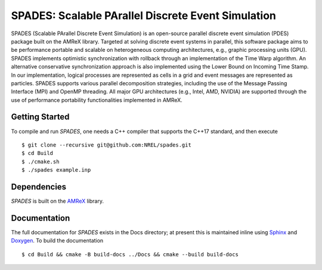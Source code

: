SPADES: Scalable PArallel Discrete Event Simulation
---------------------------------------------------

|CI Badge| |Documentation Badge| |License Badge| |AMReX Badge| |C++ Badge|

.. |CI Badge| image:: https://github.com/NREL/spades/workflows/SPADES-CI/badge.svg
   :target: https://github.com/NREL/spades/actions

.. |Documentation Badge| image:: https://github.com/NREL/spades/workflows/SPADES-Docs/badge.svg
   :target: https://https://nrel.github.io/spades

.. |License Badge| image:: https://img.shields.io/badge/License-Apache%20v2.0-blue.svg
   :target: https://www.apache.org/licenses/LICENSE-2.0

.. |AMReX Badge| image:: https://img.shields.io/static/v1?label=%22powered%20by%22&message=%22AMReX%22&color=%22blue%22
   :target: https://amrex-codes.github.io/amrex/

.. |C++ Badge| image:: https://img.shields.io/badge/language-C%2B%2B17-blue
   :target: https://isocpp.org/

SPADES (Scalable PArallel Discrete Event Simulation) is an open-source
parallel discrete event simulation (PDES) package built on the AMReX
library. Targeted at solving discrete event systems in parallel, this
software package aims to be performance portable and scalable on
heterogeneous computing architectures, e.g., graphic processing units
(GPU). SPADES implements optimistic synchronization with rollback
through an implementation of the Time Warp algorithm. An alternative
conservative synchronization approach is also implemented using the
Lower Bound on Incoming Time Stamp. In our implementation, logical
processes are represented as cells in a grid and event messages are
represented as particles. SPADES supports various parallel
decomposition strategies, including the use of the Message Passing
Interface (MPI) and OpenMP threading. All major GPU architectures
(e.g., Intel, AMD, NVIDIA) are supported through the use of
performance portability functionalities implemented in AMReX.

Getting Started
~~~~~~~~~~~~~~~

To compile and run `SPADES`, one needs a C++ compiler that supports the C++17 standard, and then execute ::

    $ git clone --recursive git@github.com:NREL/spades.git
    $ cd Build
    $ ./cmake.sh
    $ ./spades example.inp

Dependencies
~~~~~~~~~~~~

`SPADES` is built on the `AMReX <https://github.com/AMReX-Codes/amrex>`_ library.


Documentation
~~~~~~~~~~~~~

The full documentation for `SPADES` exists in the Docs directory; at present this is maintained inline using `Sphinx <https://www.sphinx-doc.org/>`_ and `Doxygen <https://www.doxygen.nl/index.html>`_. To build the documentation ::

    $ cd Build && cmake -B build-docs ../Docs && cmake --build build-docs
